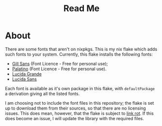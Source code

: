 #+title: Read Me
[[https://img.shields.io/github/license/jeslie0/my-fonts-flake.svg]]
* About
There are some fonts that aren't on nixpkgs. This is my nix flake which adds such fonts to your system. Currently, this flake installs the following fonts:
- [[https://freefontsvault.com/gill-sans-font-download-free/][Gill Sans]] (Font Licence - Free for personal use);
- [[https://www.dfonts.org/fonts/palatino-font-family/][Palatino]] (Font Licence - Free for personal use).
- [[https://www.wfonts.com/font/lucida-grande][Lucida Grande]]
- [[https://www.wfonts.com/font/lucida-sans][Lucida Sans]]

Each font is available as it's own package in this flake, with =defaultPackage= a derivation giving all the listed fonts.

I am choosing not to include the font files in this repository; the flake is set up to download them from their sources, so that there are no licensing issues. This does mean, however, that the flake is subject to [[https://en.wikipedia.org/wiki/Link_rot][link rot]]. If this does become an issue, I will update the library with the required files.
